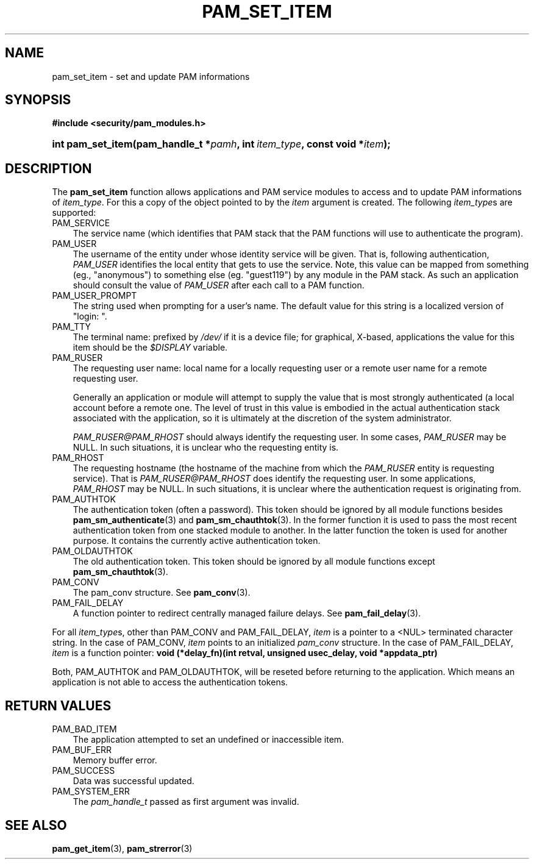 .\"     Title: pam_set_item
.\"    Author: 
.\" Generator: DocBook XSL Stylesheets v1.70.1 <http://docbook.sf.net/>
.\"      Date: 06/19/2006
.\"    Manual: Linux\-PAM Manual
.\"    Source: Linux\-PAM Manual
.\"
.TH "PAM_SET_ITEM" "3" "06/19/2006" "Linux\-PAM Manual" "Linux\-PAM Manual"
.\" disable hyphenation
.nh
.\" disable justification (adjust text to left margin only)
.ad l
.SH "NAME"
pam_set_item \- set and update PAM informations
.SH "SYNOPSIS"
.sp
.ft B
.nf
#include <security/pam_modules.h>
.fi
.ft
.HP 17
.BI "int pam_set_item(pam_handle_t\ *" "pamh" ", int\ " "item_type" ", const\ void\ *" "item" ");"
.SH "DESCRIPTION"
.PP
The
\fBpam_set_item\fR
function allows applications and PAM service modules to access and to update PAM informations of
\fIitem_type\fR. For this a copy of the object pointed to by the
\fIitem\fR
argument is created. The following
\fIitem_type\fRs are supported:
.TP 3n
PAM_SERVICE
The service name (which identifies that PAM stack that the PAM functions will use to authenticate the program).
.TP 3n
PAM_USER
The username of the entity under whose identity service will be given. That is, following authentication,
\fIPAM_USER\fR
identifies the local entity that gets to use the service. Note, this value can be mapped from something (eg., "anonymous") to something else (eg. "guest119") by any module in the PAM stack. As such an application should consult the value of
\fIPAM_USER\fR
after each call to a PAM function.
.TP 3n
PAM_USER_PROMPT
The string used when prompting for a user's name. The default value for this string is a localized version of "login: ".
.TP 3n
PAM_TTY
The terminal name: prefixed by
\fI/dev/\fR
if it is a device file; for graphical, X\-based, applications the value for this item should be the
\fI$DISPLAY\fR
variable.
.TP 3n
PAM_RUSER
The requesting user name: local name for a locally requesting user or a remote user name for a remote requesting user.
.sp
Generally an application or module will attempt to supply the value that is most strongly authenticated (a local account before a remote one. The level of trust in this value is embodied in the actual authentication stack associated with the application, so it is ultimately at the discretion of the system administrator.
.sp

\fIPAM_RUSER@PAM_RHOST\fR
should always identify the requesting user. In some cases,
\fIPAM_RUSER\fR
may be NULL. In such situations, it is unclear who the requesting entity is.
.TP 3n
PAM_RHOST
The requesting hostname (the hostname of the machine from which the
\fIPAM_RUSER\fR
entity is requesting service). That is
\fIPAM_RUSER@PAM_RHOST\fR
does identify the requesting user. In some applications,
\fIPAM_RHOST\fR
may be NULL. In such situations, it is unclear where the authentication request is originating from.
.TP 3n
PAM_AUTHTOK
The authentication token (often a password). This token should be ignored by all module functions besides
\fBpam_sm_authenticate\fR(3)
and
\fBpam_sm_chauthtok\fR(3). In the former function it is used to pass the most recent authentication token from one stacked module to another. In the latter function the token is used for another purpose. It contains the currently active authentication token.
.TP 3n
PAM_OLDAUTHTOK
The old authentication token. This token should be ignored by all module functions except
\fBpam_sm_chauthtok\fR(3).
.TP 3n
PAM_CONV
The pam_conv structure. See
\fBpam_conv\fR(3).
.TP 3n
PAM_FAIL_DELAY
A function pointer to redirect centrally managed failure delays. See
\fBpam_fail_delay\fR(3).
.PP
For all
\fIitem_type\fRs, other than PAM_CONV and PAM_FAIL_DELAY,
\fIitem\fR
is a pointer to a <NUL> terminated character string. In the case of PAM_CONV,
\fIitem\fR
points to an initialized
\fIpam_conv\fR
structure. In the case of PAM_FAIL_DELAY,
\fIitem\fR
is a function pointer:
\fBvoid (*delay_fn)(int retval, unsigned usec_delay, void *appdata_ptr)\fR
.PP
Both, PAM_AUTHTOK and PAM_OLDAUTHTOK, will be reseted before returning to the application. Which means an application is not able to access the authentication tokens.
.SH "RETURN VALUES"
.TP 3n
PAM_BAD_ITEM
The application attempted to set an undefined or inaccessible item.
.TP 3n
PAM_BUF_ERR
Memory buffer error.
.TP 3n
PAM_SUCCESS
Data was successful updated.
.TP 3n
PAM_SYSTEM_ERR
The
\fIpam_handle_t\fR
passed as first argument was invalid.
.SH "SEE ALSO"
.PP

\fBpam_get_item\fR(3),
\fBpam_strerror\fR(3)
